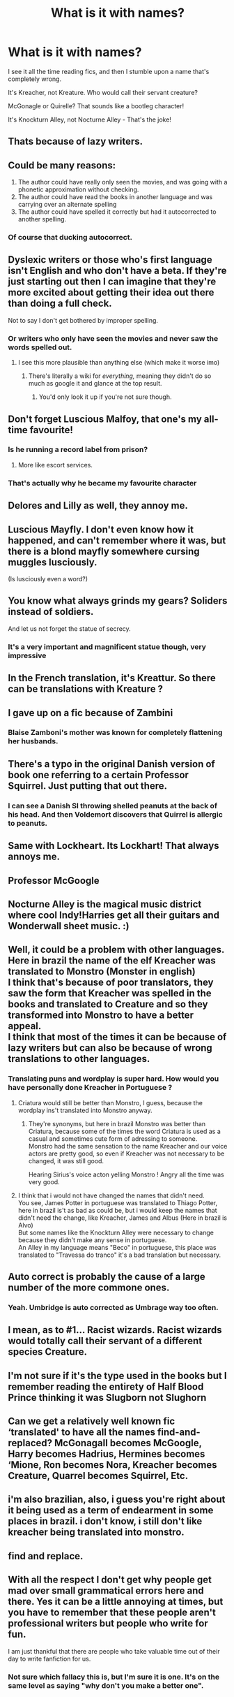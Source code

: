 #+TITLE: What is it with names?

* What is it with names?
:PROPERTIES:
:Author: Uncommonality
:Score: 41
:DateUnix: 1580472553.0
:DateShort: 2020-Jan-31
:FlairText: Meta
:END:
I see it all the time reading fics, and then I stumble upon a name that's completely wrong.

It's Kreacher, not Kreature. Who would call their servant creature?

McGonagle or Quirelle? That sounds like a bootleg character!

It's Knockturn Alley, not Nocturne Alley - That's the joke!


** Thats because of lazy writers.
:PROPERTIES:
:Author: Lgamezp
:Score: 25
:DateUnix: 1580474002.0
:DateShort: 2020-Jan-31
:END:


** Could be many reasons:

1. The author could have really only seen the movies, and was going with a phonetic approximation without checking.
2. The author could have read the books in another language and was carrying over an alternate spelling
3. The author could have spelled it correctly but had it autocorrected to another spelling.
:PROPERTIES:
:Author: ChasingAnna
:Score: 26
:DateUnix: 1580482680.0
:DateShort: 2020-Jan-31
:END:

*** Of course that ducking autocorrect.
:PROPERTIES:
:Author: Jahoan
:Score: 8
:DateUnix: 1580491533.0
:DateShort: 2020-Jan-31
:END:


** Dyslexic writers or those who's first language isn't English and who don't have a beta. If they're just starting out then I can imagine that they're more excited about getting their idea out there than doing a full check.

Not to say I don't get bothered by improper spelling.
:PROPERTIES:
:Author: noctiscorvus
:Score: 42
:DateUnix: 1580474696.0
:DateShort: 2020-Jan-31
:END:

*** Or writers who only have seen the movies and never saw the words spelled out.
:PROPERTIES:
:Author: nothorse
:Score: 45
:DateUnix: 1580474805.0
:DateShort: 2020-Jan-31
:END:

**** I see this more plausible than anything else (which make it worse imo)
:PROPERTIES:
:Score: 13
:DateUnix: 1580475074.0
:DateShort: 2020-Jan-31
:END:

***** There's literally a wiki for /everything,/ meaning they didn't do so much as google it and glance at the top result.
:PROPERTIES:
:Author: wille179
:Score: 7
:DateUnix: 1580489248.0
:DateShort: 2020-Jan-31
:END:

****** You'd only look it up if you're not sure though.
:PROPERTIES:
:Author: Sarks
:Score: 3
:DateUnix: 1580518042.0
:DateShort: 2020-Feb-01
:END:


** Don't forget Luscious Malfoy, that one's my all-time favourite!
:PROPERTIES:
:Author: CalculusWarrior
:Score: 32
:DateUnix: 1580484291.0
:DateShort: 2020-Jan-31
:END:

*** Is he running a record label from prison?
:PROPERTIES:
:Author: shinshikaizer
:Score: 13
:DateUnix: 1580488867.0
:DateShort: 2020-Jan-31
:END:

**** More like escort services.
:PROPERTIES:
:Author: Nyanmaru_San
:Score: 11
:DateUnix: 1580496547.0
:DateShort: 2020-Jan-31
:END:


*** That's actually why he became my favourite character
:PROPERTIES:
:Author: DeDe_at_it_again
:Score: 3
:DateUnix: 1581703119.0
:DateShort: 2020-Feb-14
:END:


** Delores and Lilly as well, they annoy me.
:PROPERTIES:
:Author: machjacob51141
:Score: 9
:DateUnix: 1580496810.0
:DateShort: 2020-Jan-31
:END:


** Luscious Mayfly. I don't even know how it happened, and can't remember where it was, but there is a blond mayfly somewhere cursing muggles lusciously.

(Is lusciously even a word?)
:PROPERTIES:
:Author: MachaiArcanum
:Score: 9
:DateUnix: 1580517755.0
:DateShort: 2020-Feb-01
:END:


** You know what always grinds my gears? Soliders instead of soldiers.

And let us not forget the statue of secrecy.
:PROPERTIES:
:Author: WoomyWobble
:Score: 8
:DateUnix: 1580503080.0
:DateShort: 2020-Feb-01
:END:

*** It's a very important and magnificent statue though, very impressive
:PROPERTIES:
:Author: snidget351
:Score: 8
:DateUnix: 1580510359.0
:DateShort: 2020-Feb-01
:END:


** In the French translation, it's Kreattur. So there can be translations with Kreature ?
:PROPERTIES:
:Author: Vraviran
:Score: 7
:DateUnix: 1580477892.0
:DateShort: 2020-Jan-31
:END:


** I gave up on a fic because of Zambini
:PROPERTIES:
:Author: rohan62442
:Score: 7
:DateUnix: 1580589711.0
:DateShort: 2020-Feb-02
:END:

*** Blaise Zamboni's mother was known for completely flattening her husbands.
:PROPERTIES:
:Author: tsotate
:Score: 4
:DateUnix: 1580626249.0
:DateShort: 2020-Feb-02
:END:


** There's a typo in the original Danish version of book one referring to a certain Professor Squirrel. Just putting that out there.
:PROPERTIES:
:Author: GreenAscent
:Score: 13
:DateUnix: 1580493832.0
:DateShort: 2020-Jan-31
:END:

*** I can see a Danish SI throwing shelled peanuts at the back of his head. And then Voldemort discovers that Quirrel is allergic to peanuts.
:PROPERTIES:
:Author: Nyanmaru_San
:Score: 3
:DateUnix: 1580496623.0
:DateShort: 2020-Jan-31
:END:


** Same with Lockheart. Its Lockhart! That always annoys me.
:PROPERTIES:
:Author: Diablovia
:Score: 7
:DateUnix: 1580505551.0
:DateShort: 2020-Feb-01
:END:


** Professor McGoogle
:PROPERTIES:
:Author: Soul_and_messanger
:Score: 5
:DateUnix: 1580506109.0
:DateShort: 2020-Feb-01
:END:


** Nocturne Alley is the magical music district where cool Indy!Harries get all their guitars and Wonderwall sheet music. :)
:PROPERTIES:
:Author: Avalon1632
:Score: 12
:DateUnix: 1580480562.0
:DateShort: 2020-Jan-31
:END:


** Well, it could be a problem with other languages.\\
Here in brazil the name of the elf Kreacher was translated to Monstro (Monster in english)\\
I think that's because of poor translators, they saw the form that Kreacher was spelled in the books and translated to Creature and so they transformed into Monstro to have a better appeal.\\
I think that most of the times it can be because of lazy writers but can also be because of wrong translations to other languages.
:PROPERTIES:
:Author: Evil_Quetzalcoatl
:Score: 4
:DateUnix: 1580507127.0
:DateShort: 2020-Feb-01
:END:

*** Translating puns and wordplay is super hard. How would you have personally done Kreacher in Portuguese ?
:PROPERTIES:
:Author: natus92
:Score: 2
:DateUnix: 1580578173.0
:DateShort: 2020-Feb-01
:END:

**** Criatura would still be better than Monstro, I guess, because the wordplay ins't translated into Monstro anyway.
:PROPERTIES:
:Author: weaxley
:Score: 2
:DateUnix: 1580580039.0
:DateShort: 2020-Feb-01
:END:

***** They're synonyms, but here in brazil Monstro was better than Criatura, because some of the times the word Criatura is used as a casual and sometimes cute form of adressing to someone.\\
Monstro had the same sensation to the name Kreacher and our voice actors are pretty good, so even if Kreacher was not necessary to be changed, it was still good.

Hearing Sirius's voice acton yelling Monstro ! Angry all the time was very good.
:PROPERTIES:
:Author: Evil_Quetzalcoatl
:Score: 2
:DateUnix: 1580582006.0
:DateShort: 2020-Feb-01
:END:


**** I think that i would not have changed the names that didn't need.\\
You see, James Potter in portuguese was translated to Thiago Potter, here in brazil is't as bad as could be, but i would keep the names that didn't need the change, like Kreacher, James and Albus (Here in brazil is Alvo)\\
But some names like the Knockturn Alley were necessary to change because they didn't make any sense in portuguese.\\
An Alley in my language means "Beco" in portuguese, this place was translated to "Travessa do tranco" it's a bad translation but necessary.
:PROPERTIES:
:Author: Evil_Quetzalcoatl
:Score: 1
:DateUnix: 1580581759.0
:DateShort: 2020-Feb-01
:END:


** Auto correct is probably the cause of a large number of the more commone ones.
:PROPERTIES:
:Author: Amnistar
:Score: 3
:DateUnix: 1580488680.0
:DateShort: 2020-Jan-31
:END:

*** Yeah. Umbridge is auto corrected as Umbrage way too often.
:PROPERTIES:
:Score: 1
:DateUnix: 1581610270.0
:DateShort: 2020-Feb-13
:END:


** I mean, as to #1... Racist wizards. Racist wizards would totally call their servant of a different species Creature.
:PROPERTIES:
:Author: torchwood1842
:Score: 3
:DateUnix: 1580504842.0
:DateShort: 2020-Feb-01
:END:


** I'm not sure if it's the type used in the books but I remember reading the entirety of Half Blood Prince thinking it was Slugborn not Slughorn
:PROPERTIES:
:Author: romanlooksstrong
:Score: 2
:DateUnix: 1580500050.0
:DateShort: 2020-Jan-31
:END:


** Can we get a relatively well known fic ‘translated' to have all the names find-and-replaced? McGonagall becomes McGoogle, Harry becomes Hadrius, Hermines becomes ‘Mione, Ron becomes Nora, Kreacher becomes Creature, Quarrel becomes Squirrel, Etc.
:PROPERTIES:
:Author: MachaiArcanum
:Score: 2
:DateUnix: 1580553141.0
:DateShort: 2020-Feb-01
:END:


** i'm also brazilian, also, i guess you're right about it being used as a term of endearment in some places in brazil. i don't know, i still don't like kreacher being translated into monstro.
:PROPERTIES:
:Author: weaxley
:Score: 2
:DateUnix: 1580638973.0
:DateShort: 2020-Feb-02
:END:


** find and replace.
:PROPERTIES:
:Score: 1
:DateUnix: 1580507395.0
:DateShort: 2020-Feb-01
:END:


** With all the respect I don't get why people get mad over small grammatical errors here and there. Yes it can be a little annoying at times, but you have to remember that these people aren't professional writers but people who write for fun.

I am just thankful that there are people who take valuable time out of their day to write fanfiction for us.
:PROPERTIES:
:Author: Elliott_350
:Score: 1
:DateUnix: 1580506049.0
:DateShort: 2020-Feb-01
:END:

*** Not sure which fallacy this is, but I'm sure it is one. It's on the same level as saying "why don't you make a better one".
:PROPERTIES:
:Author: Uncommonality
:Score: 5
:DateUnix: 1580507862.0
:DateShort: 2020-Feb-01
:END:
